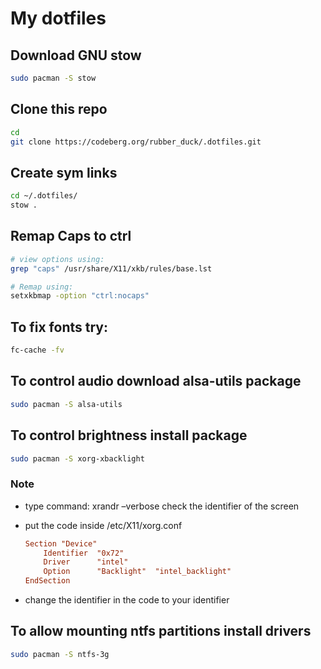* My dotfiles
** Download GNU stow
#+begin_src sh
  sudo pacman -S stow
#+end_src

** Clone this repo
#+begin_src sh
  cd
  git clone https://codeberg.org/rubber_duck/.dotfiles.git
#+end_src

** Create sym links
#+begin_src sh
  cd ~/.dotfiles/
  stow .
#+end_src

** Remap Caps to ctrl
#+begin_src sh
  # view options using:
  grep "caps" /usr/share/X11/xkb/rules/base.lst
  
  # Remap using:
  setxkbmap -option "ctrl:nocaps"
#+end_src

** To fix fonts try:
#+begin_src sh
  fc-cache -fv
#+end_src

** To control audio download alsa-utils package
#+begin_src sh
  sudo pacman -S alsa-utils
#+end_src

** To control brightness install package
#+begin_src sh
  sudo pacman -S xorg-xbacklight
#+end_src

*** Note
- type command: xrandr --verbose
  check the identifier of the screen
- put the code inside /etc/X11/xorg.conf
  #+begin_src conf
    Section "Device"	
        Identifier  "0x72"	
        Driver      "intel"
        Option      "Backlight"  "intel_backlight"
    EndSection
  #+end_src
- change the identifier in the code to your identifier
  
** To allow mounting ntfs partitions install drivers
#+begin_src sh
  sudo pacman -S ntfs-3g
#+end_src
